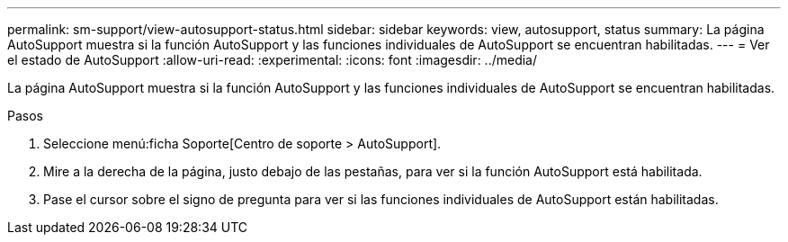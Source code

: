 ---
permalink: sm-support/view-autosupport-status.html 
sidebar: sidebar 
keywords: view, autosupport, status 
summary: La página AutoSupport muestra si la función AutoSupport y las funciones individuales de AutoSupport se encuentran habilitadas. 
---
= Ver el estado de AutoSupport
:allow-uri-read: 
:experimental: 
:icons: font
:imagesdir: ../media/


[role="lead"]
La página AutoSupport muestra si la función AutoSupport y las funciones individuales de AutoSupport se encuentran habilitadas.

.Pasos
. Seleccione menú:ficha Soporte[Centro de soporte > AutoSupport].
. Mire a la derecha de la página, justo debajo de las pestañas, para ver si la función AutoSupport está habilitada.
. Pase el cursor sobre el signo de pregunta para ver si las funciones individuales de AutoSupport están habilitadas.

